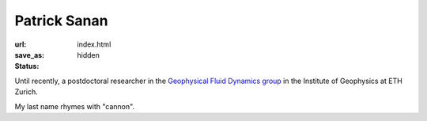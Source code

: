 Patrick Sanan
=============

:url:
:save_as: index.html
:status: hidden

.. image:: images/portrait_square_cropped.jpg
    :height: 150px
    :alt: portrait

Until recently, a postdoctoral researcher in the `Geophysical Fluid Dynamics group`_ in the Institute of Geophysics at ETH Zurich.

My last name rhymes with "cannon".

.. _`Geophysical Fluid Dynamics group`: https://www.gfd.ethz.ch
